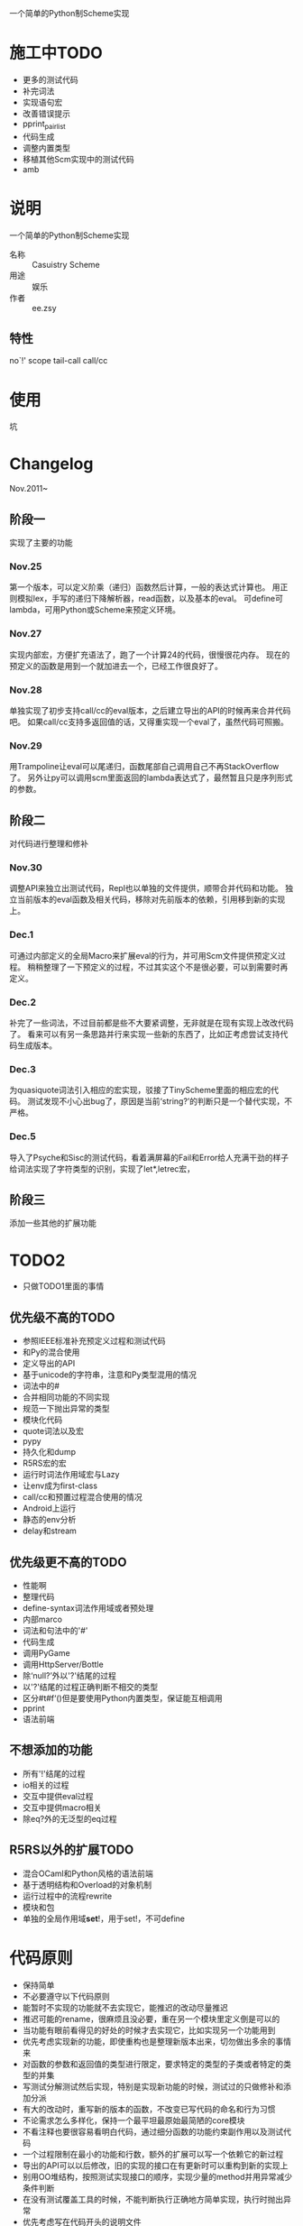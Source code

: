 一个简单的Python制Scheme实现

* 施工中TODO
 + 更多的测试代码
 + 补完词法
 + 实现语句宏
 + 改善错误提示
 + pprint_pairlist
 + 代码生成
 + 调整内置类型
 + 移植其他Scm实现中的测试代码
 + amb

* 说明
一个简单的Python制Scheme实现
 + 名称 :: Casuistry Scheme
 + 用途 :: 娱乐
 + 作者 :: ee.zsy
** 特性
no`!' scope tail-call call/cc

* 使用
坑

* Changelog
Nov.2011~
** 阶段一
实现了主要的功能
*** Nov.25
第一个版本，可以定义阶乘（递归）函数然后计算，一般的表达式计算也。
用正则模拟lex，手写的递归下降解析器，read函数，以及基本的eval。
可define可lambda，可用Python或Scheme来预定义环境。
*** Nov.27
实现内部宏，方便扩充语法了，跑了一个计算24的代码，很慢很花内存。
现在的预定义的函数是用到一个就加进去一个，已经工作很良好了。
*** Nov.28
单独实现了初步支持call/cc的eval版本，之后建立导出的API的时候再来合并代码吧。
如果call/cc支持多返回值的话，又得重实现一个eval了，虽然代码可照搬。
*** Nov.29
用Trampoline让eval可以尾递归，函数尾部自己调用自己不再StackOverflow了。
另外让py可以调用scm里面返回的lambda表达式了，最然暂且只是序列形式的参数。
** 阶段二
对代码进行整理和修补
*** Nov.30
调整API来独立出测试代码，Repl也以单独的文件提供，顺带合并代码和功能。
独立当前版本的eval函数及相关代码，移除对先前版本的依赖，引用移到新的实现上。
*** Dec.1
可通过内部定义的全局Macro来扩展eval的行为，并可用Scm文件提供预定义过程。
稍稍整理了一下预定义的过程，不过其实这个不是很必要，可以到需要时再定义。
*** Dec.2
补完了一些词法，不过目前都是些不大要紧调整，无非就是在现有实现上改改代码了。
看来可以有另一条思路并行来实现一些新的东西了，比如正考虑尝试支持代码生成版本。
*** Dec.3
为quasiquote词法引入相应的宏实现，驳接了TinyScheme里面的相应宏的代码。
测试发现不小心出bug了，原因是当前‘string?’的判断只是一个替代实现，不严格。
*** Dec.5
导入了Psyche和Sisc的测试代码，看着满屏幕的Fail和Error给人充满干劲的样子
给词法实现了字符类型的识别，实现了let*,letrec宏，
** 阶段三
添加一些其他的扩展功能

* TODO2
 + 只做TODO1里面的事情
** 优先级不高的TODO
 + 参照IEEE标准补充预定义过程和测试代码
 + 和Py的混合使用
 + 定义导出的API
 + 基于unicode的字符串，注意和Py类型混用的情况
 + 词法中的#
 + 合并相同功能的不同实现
 + 规范一下抛出异常的类型
 + 模块化代码
 + quote词法以及宏
 + pypy
 + 持久化和dump
 + R5RS宏的宏
 + 运行时词法作用域宏与Lazy
 + 让env成为first-class
 + call/cc和预置过程混合使用的情况
 + Android上运行
 + 静态的env分析
 + delay和stream
** 优先级更不高的TODO
 + 性能啊
 + 整理代码
 + define-syntax词法作用域或者预处理
 + 内部marco
 + 词法和句法中的'#'
 + 代码生成
 + 调用PyGame
 + 调用HttpServer/Bottle
 + 除‘null?’外以'?'结尾的过程
 + 以'?'结尾的过程正确判断不相交的类型 
 + 区分#t#f‘()但是要使用Python内置类型，保证能互相调用
 + pprint
 + 语法前端
** 不想添加的功能
 + 所有'!'结尾的过程
 + io相关的过程
 + 交互中提供eval过程
 + 交互中提供macro相关
 + 除eq?外的无泛型的eq过程
** R5RS以外的扩展TODO
 + 混合OCaml和Python风格的语法前端
 + 基于透明结构和Overload的对象机制
 + 运行过程中的流程rewrite
 + 模块和包
 + 单独的全局作用域*set*!，用于set!，不可define

* 代码原则
 + 保持简单
 + 不必要遵守以下代码原则
 + 能暂时不实现的功能就不去实现它，能推迟的改动尽量推迟
 + 推迟可能的rename，很麻烦且没必要，重在另一个模块里定义倒是可以的
 + 当功能有眼前看得见的好处的时候才去实现它，比如实现另一个功能用到
 + 优先考虑实现新的功能，即使重构也是整理新版本出来，切勿做出多余的事情来
 + 对函数的参数和返回值的类型进行限定，要求特定的类型的子类或者特定的类型的并集
 + 写测试分解测试然后实现，特别是实现新功能的时候，测试过的只做修补和添加分派
 + 有大的改动时，重写新的版本的函数，不改变已写代码的命名和行为习惯
 + 不论需求怎么多样化，保持一个最平坦最原始最简陋的core模块
 + 不看注释也要很容易看明白代码，通过细分函数的功能约束副作用以及测试代码
 + 一个过程限制在最小的功能和行数，额外的扩展可以写一个依赖它的新过程
 + 导出的API可以以后修改，旧的实现的接口在有更新时可以重构到新的实现上
 + 别用OO堆结构，按照测试实现接口的顺序，实现少量的method并用异常减少条件判断
 + 在没有测试覆盖工具的时候，不能判断执行正确地方简单实现，执行时抛出异常
 + 优先考虑写在代码开头的说明文件

* 链接
 + [[http://mitpress.mit.edu/sicp/][SICP]]
 + IEEE 1178
 + R5RS
 + Lambda Paper
 + [[http://tinyscheme.sourceforge.net/][tinyscheme]]
 + scm/slib
 + [[http://www.biwascheme.org/][biwascheme]]
 + [[https://hkn.eecs.berkeley.edu/~dyoo/python/pyscheme/][pyscheme]]
 + psyche
